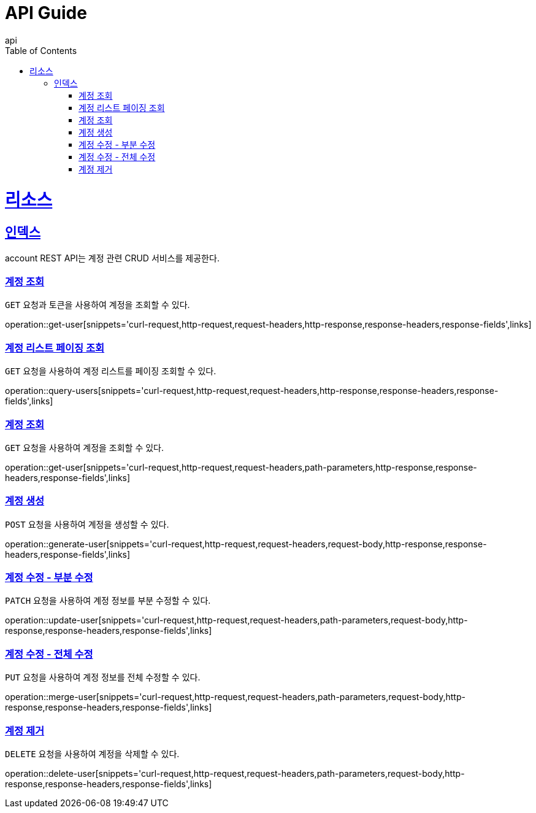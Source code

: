 = API Guide
api;
:doctype: book
:icons: font
:source-highlighter: highlightjs
:toc: left
:toclevels: 4
:sectlinks:
:operation-curl-request-title: Example request
:operation-http-response-title: Example response

[[resources]]
= 리소스

[[resources-index]]
== 인덱스

account REST API는 계정 관련 CRUD 서비스를 제공한다.

[[get-me]]
=== 계정 조회

`GET` 요청과 토큰을 사용하여 계정을 조회할 수 있다.

operation::get-user[snippets='curl-request,http-request,request-headers,http-response,response-headers,response-fields',links]

[[query-users]]
=== 계정 리스트 페이징 조회

`GET` 요청을 사용하여 계정 리스트를 페이징 조회할 수 있다.

operation::query-users[snippets='curl-request,http-request,request-headers,http-response,response-headers,response-fields',links]

[[get-user]]
=== 계정 조회

`GET` 요청을 사용하여 계정을 조회할 수 있다.

operation::get-user[snippets='curl-request,http-request,request-headers,path-parameters,http-response,response-headers,response-fields',links]

[[generate-user]]
=== 계정 생성

`POST` 요청을 사용하여 계정을 생성할 수 있다.

operation::generate-user[snippets='curl-request,http-request,request-headers,request-body,http-response,response-headers,response-fields',links]

[[update-user]]
=== 계정 수정 - 부분 수정

`PATCH` 요청을 사용하여 계정 정보를 부분 수정할 수 있다.

operation::update-user[snippets='curl-request,http-request,request-headers,path-parameters,request-body,http-response,response-headers,response-fields',links]

[[merge-user]]
=== 계정 수정 - 전체 수정

`PUT` 요청을 사용하여 계정 정보를 전체 수정할 수 있다.

operation::merge-user[snippets='curl-request,http-request,request-headers,path-parameters,request-body,http-response,response-headers,response-fields',links]

[[delete-user]]
=== 계정 제거

`DELETE` 요청을 사용하여 계정을 삭제할 수 있다.

operation::delete-user[snippets='curl-request,http-request,request-headers,path-parameters,request-body,http-response,response-headers,response-fields',links]